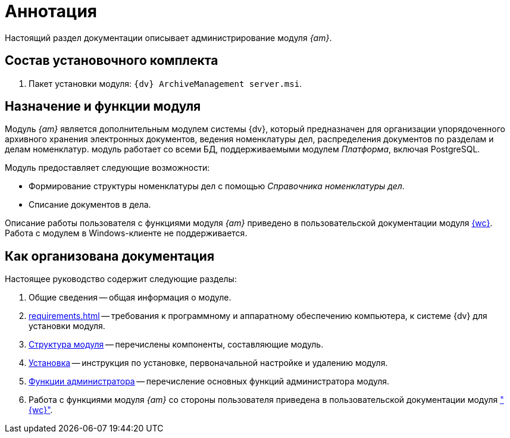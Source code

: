 = Аннотация

Настоящий раздел документации описывает администрирование модуля _{am}_.

[#package]
== Состав установочного комплекта

. Пакет установки модуля: `{dv} ArchiveManagement server.msi`.

[#purpose]
== Назначение и функции модуля

Модуль _{am}_ является дополнительным модулем системы {dv}, который предназначен для организации упорядоченного архивного хранения электронных документов, ведения номенклатуры дел, распределения документов по разделам и делам номенклатур. модуль работает со всеми БД, поддерживаемыми модулем _Платформа_, включая PostgreSQL.

.Модуль предоставляет следующие возможности:
* Формирование структуры номенклатуры дел с помощью _Справочника номенклатуры дел_.
* Списание документов в дела.

****
Описание работы пользователя с функциями модуля _{am}_ приведено в пользовательской документации модуля xref:webclient:user:directories/nomenclature/directory.adoc[{wc}]. Работа с модулем в Windows-клиенте не поддерживается.
****

[#doc-structure]
== Как организована документация

.Настоящее руководство содержит следующие разделы:
. Общие сведения -- общая информация о модуле.
. xref:requirements.adoc[] -- требования к программному и аппаратному обеспечению компьютера, к системе {dv} для установки модуля.
. xref:module-structure.adoc[Структура модуля] -- перечислены компоненты, составляющие модуль.
. xref:admin:install.adoc[Установка] -- инструкция по установке, первоначальной настройке и удалению модуля.
. xref:admin:administration.adoc[Функции администратора] -- перечисление основных функций администратора модуля.
. Работа с функциями модуля _{am}_ со стороны пользователя приведена в пользовательской документации модуля xref:webclient:user:directories/nomenclature/directory.adoc["{wc}"].

